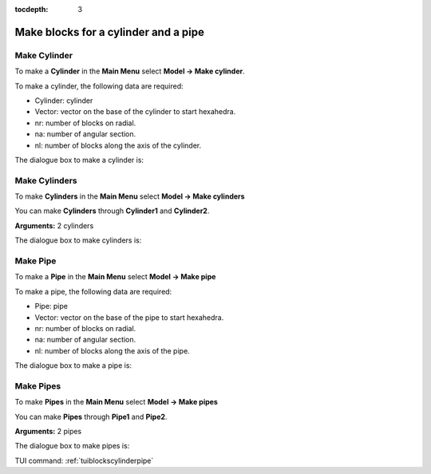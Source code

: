 :tocdepth: 3


.. _guiblockscylinderpipe:

=====================================
Make blocks for a cylinder and a pipe
=====================================

.. _makecylinder:

Make Cylinder
=============

To make a **Cylinder** in the **Main Menu** select **Model -> Make cylinder**.

To make a cylinder, the following data are required:

- Cylinder: cylinder

- Vector: vector on the base of the cylinder to start hexahedra.

- nr: number of blocks on radial.

- na: number of angular section.

- nl: number of blocks along the axis of the cylinder.

The dialogue box to make a cylinder is:

.. image:: _static/gui_make_cylinder.png
   :align: center

.. centered::
   Make a Cylinder

.. _makecylinders:

Make Cylinders
==============

To make **Cylinders** in the **Main Menu** select **Model -> Make cylinders** 

You can make **Cylinders** through **Cylinder1** and **Cylinder2**.

**Arguments:** 2 cylinders

The dialogue box to make cylinders is:

.. image:: _static/gui_make_cylinders.png
   :align: center

.. centered::
   Make Cylinders

.. _makepipe:

Make Pipe
=============

To make a **Pipe** in the **Main Menu** select **Model -> Make pipe** 

To make a pipe, the following data are required:

- Pipe: pipe

- Vector: vector on the base of the pipe to start hexahedra.

- nr: number of blocks on radial.

- na: number of angular section.

- nl: number of blocks along the axis of the pipe.

The dialogue box to make a pipe is:

.. image:: _static/gui_make_pipe.png
   :align: center

.. centered::
   Make a Pipe

.. _makepipes:

Make Pipes
==============

To make **Pipes** in the **Main Menu** select **Model -> Make pipes** 

You can make **Pipes** through **Pipe1** and **Pipe2**.

**Arguments:** 2 pipes

The dialogue box to make pipes is:

.. image:: _static/gui_make_pipes.png
   :align: center

.. centered::
   Make Pipes

TUI command: :ref:`tuiblockscylinderpipe`
